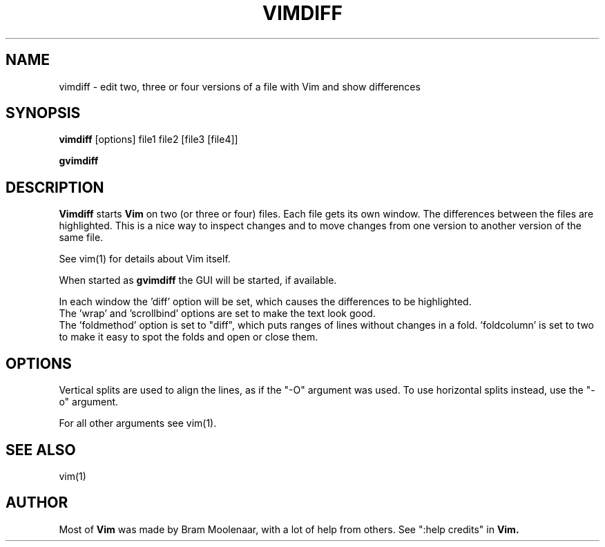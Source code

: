 .TH VIMDIFF 1 "2001 March 30"
.SH NAME
vimdiff \- edit two, three or four versions of a file with Vim and show differences
.SH SYNOPSIS
.br
.B vimdiff
[options] file1 file2 [file3 [file4]]
.PP
.B gvimdiff
.SH DESCRIPTION
.B Vimdiff
starts
.B Vim
on two (or three or four) files.
Each file gets its own window.
The differences between the files are highlighted.
This is a nice way to inspect changes and to move changes from one version
to another version of the same file.
.PP
See vim(1) for details about Vim itself.
.PP
When started as
.B gvimdiff
the GUI will be started, if available.
.PP
In each window the 'diff' option will be set, which causes the differences
to be highlighted.
.br
The 'wrap' and 'scrollbind' options are set to make the text look good.
.br
The 'foldmethod' option is set to "diff", which puts ranges of lines without
changes in a fold.  'foldcolumn' is set to two to make it easy to spot the
folds and open or close them.
.SH OPTIONS
Vertical splits are used to align the lines, as if the "\-O" argument was used.
To use horizontal splits instead, use the "\-o" argument.
.PP
For all other arguments see vim(1).
.SH SEE ALSO
vim(1)
.SH AUTHOR
Most of
.B Vim
was made by Bram Moolenaar, with a lot of help from others.
See ":help credits" in
.B Vim.
." vim:fenc=latin1:ft=nroff
